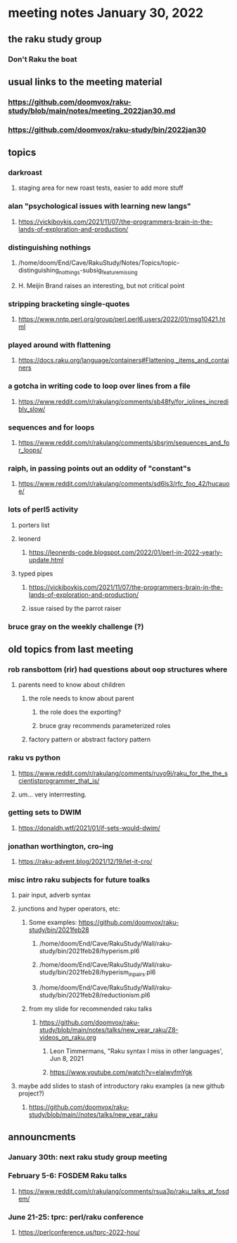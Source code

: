 * meeting notes January 30, 2022
** the raku study group
*** Don't Raku the boat

** usual links to the meeting material
*** https://github.com/doomvox/raku-study/blob/main/notes/meeting_2022jan30.md 
*** https://github.com/doomvox/raku-study/bin/2022jan30

** topics
*** darkroast
**** staging area for new roast tests, easier to add more stuff

*** alan "psychological issues with learning new langs"
**** https://vickiboykis.com/2021/11/07/the-programmers-brain-in-the-lands-of-exploration-and-production/

*** distinguishing nothings
**** /home/doom/End/Cave/RakuStudy/Notes/Topics/topic-distinguishing_nothings-subsig_feature_missing
**** H. Meijin Brand raises an interesting, but not critical point

*** stripping bracketing single-quotes
**** https://www.nntp.perl.org/group/perl.perl6.users/2022/01/msg10421.html

*** played around with flattening
**** https://docs.raku.org/language/containers#Flattening,_items_and_containers

*** a gotcha in writing code to loop over lines from a file
**** https://www.reddit.com/r/rakulang/comments/sb48fy/for_iolines_incredibly_slow/

*** sequences and for loops 
**** https://www.reddit.com/r/rakulang/comments/sbsrjm/sequences_and_for_loops/

*** raiph, in passing points out an oddity of "constant"s
**** https://www.reddit.com/r/rakulang/comments/sd6ls3/rfc_foo_42/hucauoe/

*** lots of perl5 activity 
**** porters list
**** leonerd
***** https://leonerds-code.blogspot.com/2022/01/perl-in-2022-yearly-update.html

**** typed pipes
***** https://vickiboykis.com/2021/11/07/the-programmers-brain-in-the-lands-of-exploration-and-production/
***** issue raised by the parrot raiser

*** bruce gray on the weekly challenge (?)

** old topics from last meeting 
*** rob ransbottom (rir) had questions about oop structures where 
**** parents need to know about children
***** the role needs to know about parent
****** the role does the exporting?
****** bruce gray recommends parameterized roles
***** factory pattern or abstract factory pattern

*** raku vs python
**** https://www.reddit.com/r/rakulang/comments/ruyo9j/raku_for_the_the_scientistprogrammer_that_is/
**** um... very interrresting. 

*** getting sets to DWIM
**** https://donaldh.wtf/2021/01/if-sets-would-dwim/

*** jonathan worthington, cro-ing
**** https://raku-advent.blog/2021/12/19/let-it-cro/

*** misc intro raku subjects for future toalks
**** pair input, adverb syntax
**** junctions and hyper operators, etc:
***** Some examples: https://github.com/doomvox/raku-study/bin/2021feb28
****** /home/doom/End/Cave/RakuStudy/Wall/raku-study/bin/2021feb28/hyperism.pl6
****** /home/doom/End/Cave/RakuStudy/Wall/raku-study/bin/2021feb28/hyperism_in_pairs.pl6
****** /home/doom/End/Cave/RakuStudy/Wall/raku-study/bin/2021feb28/reductionism.pl6
***** from my slide for recommended raku talks
****** https://github.com/doomvox/raku-study/blob/main/notes/talks/new_year_raku/Z8-videos_on_raku.org
******* Leon Timmermans, "Raku syntax I miss in other languages', Jun 8, 2021
******* https://www.youtube.com/watch?v=elalwvfmYgk

**** maybe add slides to stash of introductory raku examples (a new github project?)
***** https://github.com/doomvox/raku-study/blob/main//notes/talks/new_year_raku

** announcments 
*** January 30th: next raku study group meeting

*** February 5-6: FOSDEM Raku talks
**** https://www.reddit.com/r/rakulang/comments/rsua3p/raku_talks_at_fosdem/

*** June 21-25: tprc: perl/raku conference 
**** https://perlconference.us/tprc-2022-hou/
